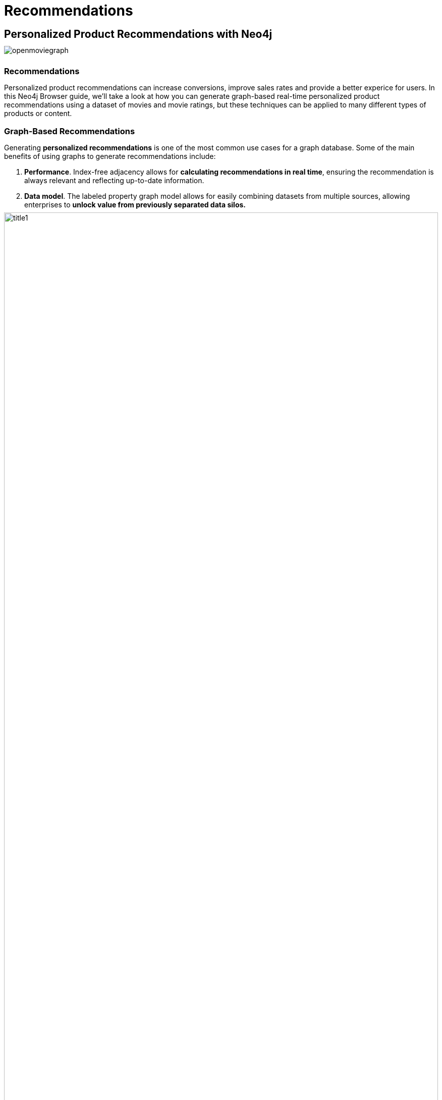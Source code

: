 = Recommendations
:user_name: 'Misty Williams'
:movie_name: 'Matrix'
:experimental:
:icon: font
:img: ./img

++++
<style type="text/css">
* {
  margin-bottom: 0.5em;
}
</style>
++++
== Personalized Product Recommendations with Neo4j

image::{img}/openmoviegraph.png[float=right]

=== Recommendations

Personalized product recommendations can increase conversions, improve sales rates and provide a better experice for users. In this Neo4j Browser guide, we'll take a look at how you can generate graph-based real-time personalized product recommendations using a dataset of movies and movie ratings, but these techniques can be applied to many different types of products or content.

=== Graph-Based Recommendations

Generating *personalized recommendations* is one of the most common use cases for a graph database. Some of the main benefits of using graphs to generate recommendations include:

1. *Performance*. Index-free adjacency allows for **calculating recommendations in real time**, ensuring the recommendation is always relevant and reflecting up-to-date information.
2. *Data model*. The labeled property graph model allows for easily combining datasets from multiple sources, allowing enterprises to **unlock value from previously separated data silos.**

image::{img}/title1.png[width=100%]

****
Data sources:

* http://www.omdbapi.com/[Open Movie Database]
* https://grouplens.org/datasets/movielens/[MovieLens]
****

== The Open Movie Graph Data Model


=== The Property Graph Model
The data model of graph databases is called the labeled property graph model.

*Nodes*: The entities in the data.

*Labels*: Each node can have one or more *label* that specifies the type of the node.

*Relationships*: Connect two nodes. They have a single direction and type.

*Properties*: Key-value pair properties can be stored on both nodes and relationships.

=== Eliminate Data Silos
In this use case, we are using graphs to combine data from multiple sources.

*Product Catalog*: Data describing movies comes from the product catalog silo.

*User Purchases / Reviews*: Data on user purchases and reviews comes from the user or transaction source.

By combining these two in the graph, we are able to query across datasets to generate personalized product recommendations.

image::{img}/datamodel.png[width=100%]

=== Nodes

`Movie`, `Actor`, `Director`, `User`, `Genre` are the labels used in this example.

=== Relationships

`ACTED_IN`, `IN_GENRE`, `DIRECTED`, `RATED` are the relationships used in this example.

=== Properties

`title`, `name`, `year`, `rating` are some of the properties used in this example.

== Intro To Cypher

In order to work with our labeled property graph, we need a query language for graphs.

=== Graph Patterns

Cypher is the query language for graphs and is centered around *graph patterns*. Graph patterns are expressed in Cypher using ASCII-art like syntax.

*Nodes*

Nodes are defined within parentheses `()`. Optionally, we can specify node label(s): `(:Movie)`

*Relationships*

Relationships are defined within square brackets `[]`. Optionally we can specify type and direction:

[subs=-specialchars]
`(:Movie)**<-[:RATED]-**(:User)`

*Variables*

Graph elements can be bound to variables that can be referred to later in the query:

[subs=-specialchars]
`(**m**:Movie)<-[**r**:RATED]-(**u**:User)`

=== Predicates

Filters can be applied to these graph patterns to limit the matching paths. Boolean logic operators, regular expressions and string comparison operators can be used here within the `WHERE` clause, e.g. `WHERE m.title CONTAINS 'Matrix'`

=== Aggregations

There is an implicit group of all non-aggregated fields when using aggregation functions such as `count`.

Take the https://graphacademy.neo4j.com/courses/cypher-fundamentals/[Cypher Graphacademy courses^] to learn more.
Use the link:https://neo4j.com/docs/cypher-refcard/current/?ref=browser-guide[Cypher Refcard^] as a syntax reference.


=== Dissecting a Cypher Statement

Let's look at a Cypher query that answers the question "How many reviews does each Matrix movie have?". Don't worry if this seems complex, we'll build up our understanding of Cypher as we move along.

.How many reviews does each Matrix movie have? Click on the block to put the query in the top-most window on the query editor. Hit the triangular icon:play-circle[] button or press kbd:[Ctrl+Enter] to run it and see the resulting visualization.
[source,cypher]
----
MATCH (m:Movie)<-[:RATED]-(u:User)
WHERE m.title CONTAINS 'Matrix'
WITH m, count(*) AS reviews
RETURN m.title AS movie, reviews
ORDER BY reviews DESC LIMIT 5;
----

[width=100,cols="1,3,2"]
|===
| find      | `+MATCH (m:Movie)<-[:RATED]-(u:User)+`         | Search for an existing graph pattern
| filter    | `WHERE m.title CONTAINS "Matrix"`              | Filter matching paths to only those matching a predicate
| aggregate | `WITH m, count(*) AS reviews`   | Count number of paths matched for each movie
| return    | `RETURN m.title as movie, reviews`                        | Specify columns to be returned by the statement
| order     | `ORDER BY reviews DESC`                        | Order by number of reviews, in descending order
| limit     | `LIMIT 5;`                                     | Only return first five records
|===


== Personalized Recommendations

Now let's start generating some recommendations. There are two basic approaches to recommendation algorithms.

=== Content-Based Filtering

Recommend items that are similar to those that a user is viewing, rated highly or purchased previously.

image::{img}/content1.png[]

."Items similar to the item you're looking at now"
[source,cypher,subs=attributes]
----
MATCH p=(m:Movie {title: 'Net, The'})
       -[:ACTED_IN|IN_GENRE|DIRECTED*2]-()
RETURN p LIMIT 25
----

=== Collaborative Filtering

Use the preferences, ratings and actions of other users in the network to find items to recommend.


image::{img}/cf1.png[]

."Users who got this item, also got that other item."
[source,cypher,subs=attributes]
----
MATCH (m:Movie {title: 'Crimson Tide'})<-[:RATED]-
      (u:User)-[:RATED]->(rec:Movie)
WITH rec, COUNT(*) AS usersWhoAlsoWatched
ORDER BY usersWhoAlsoWatched DESC LIMIT 25
RETURN rec.title AS recommendation, usersWhoAlsoWatched
----

== Content-Based Filtering

The goal of content-based filtering is to find similar items, using attributes (or traits) of the item. Using our movie data, one way we could define similarlity is movies that have common genres.

image::{img}/genres.png[width=100%]

=== Similarity Based on Common Genres

.Find movies most similar to Inception based on shared genres
[source,cypher]
----
// Find similar movies by common genres
MATCH (m:Movie)-[:IN_GENRE]->(g:Genre)
              <-[:IN_GENRE]-(rec:Movie)
WHERE m.title = 'Inception'
WITH rec, collect(g.name) AS genres, count(*) AS commonGenres
RETURN rec.title, genres, commonGenres
ORDER BY commonGenres DESC LIMIT 10;
----

=== Personalized Recommendations Based on Genres

If we know what movies a user has watched, we can use this information to recommend similar movies:

.Recommend movies similar to those the user has already watched
[source,cypher]
----
// Content recommendation by overlapping genres
MATCH (u:User {name: 'Angelica Rodriguez'})-[r:RATED]->(m:Movie),
      (m)-[:IN_GENRE]->(g:Genre)<-[:IN_GENRE]-(rec:Movie)
WHERE NOT EXISTS{ (u)-[:RATED]->(rec) }
WITH rec, g.name as genre, count(*) AS count
WITH rec, collect([genre, count]) AS scoreComponents
RETURN rec.title AS recommendation, rec.year AS year, scoreComponents,
       reduce(s=0,x in scoreComponents | s+x[1]) AS score
ORDER BY score DESC LIMIT 10
----

=== Weighted Content Algorithm

Of course there are many more traits in addition to just genre that we can consider to compute similarity, such as actors and directors. 
Let's use a weighted sum to score the recommendations based on the number of actors (3x), genres (5x) and directors (4x) they have in common to boost the score:

.Compute a weighted sum based on the number and types of overlapping traits
[source,cypher,subs=attributes]
----
// Find similar movies by common genres
MATCH (m:Movie) WHERE m.title = 'Wizard of Oz, The'
MATCH (m)-[:IN_GENRE]->(g:Genre)<-[:IN_GENRE]-(rec:Movie)

WITH m, rec, count(*) AS gs

OPTIONAL MATCH (m)<-[:ACTED_IN]-(a)-[:ACTED_IN]->(rec)
WITH m, rec, gs, count(a) AS as

OPTIONAL MATCH (m)<-[:DIRECTED]-(d)-[:DIRECTED]->(rec)
WITH m, rec, gs, as, count(d) AS ds

RETURN rec.title AS recommendation, 
       (5*gs)+(3*as)+(4*ds) AS score 
ORDER BY score DESC LIMIT 25
----

////
// for 5.x
// Find similar movies by common genres
MATCH (m:Movie) WHERE m.title = 'Wizard of Oz, The'
MATCH (m)-[:IN_GENRE]->(g:Genre)<-[:IN_GENRE]-(rec:Movie)

WITH m, rec, count(*) AS gs,
count { (m)<-[:ACTED_IN]-()-[:ACTED_IN]->(rec) } AS as,
count { (m)<-[:DIRECTED]-()-[:DIRECTED]->(rec) } AS ds

WITH rec, (5*gs)+(3*as)+(4*ds) AS score 
ORDER BY score DESC LIMIT 25
RETURN rec.title AS recommendation, score 
////

== Content-Based Similarity Metrics

So far we've used the number of common traits as a way to score the relevance of our recommendations. 
Let's now consider a more robust way to quantify similarity, using a similarity metric. 
Similarity metrics are an important component used in generating personalized recommendations that allow us to quantify how similar two items (or as we'll see later, how similar two users preferences) are.

=== Jaccard Index

The Jaccard index is a number between 0 and 1 that indicates how similar two sets are. 
The Jaccard index of two identical sets is 1. 
If two sets do not have a common element, then the Jaccard index is 0. 
The Jaccard is calculated by dividing the size of the intersection of two sets by the union of the two sets.

We can calculate the Jaccard index for sets of movie genres to determine how similar two movies are.

.What movies are most similar to Inception based on Jaccard similarity of genres?
[source,cypher]
----
MATCH (m:Movie {title:'Inception'})-[:IN_GENRE]->
      (g:Genre)<-[:IN_GENRE]-(other:Movie)
WITH m, other, count(g) AS intersection, collect(g.name) as common

WITH m,other, intersection, common,
     [(m)-[:IN_GENRE]->(mg) | mg.name] AS set1,
     [(other)-[:IN_GENRE]->(og) | og.name] AS set2

WITH m,other,intersection, common, set1, set2,
     set1+[x IN set2 WHERE NOT x IN set1] AS union

RETURN m.title, other.title, common, set1,set2,
       ((1.0*intersection)/size(union)) AS jaccard 

ORDER BY jaccard DESC LIMIT 25
----

////
[source,cypher]
----
MATCH (m:Movie {title: 'Inception'})-[:IN_GENRE]->
                          (g:Genre)<-[:IN_GENRE]-(other:Movie)
WITH m, other, count(g) AS intersection, collect(g) as common

WITH m,other, intersection, [g IN common | g.name] as commonNames,
     [(m)-[:IN_GENRE]->(mg) WHERE NOT mg in common | mg.name] AS extra1,
     [(other)-[:IN_GENRE]->(og) WHERE NOT og in common | og.name] AS extra2

RETURN m.title, other.title, commonNames, extra1, extra2,
       ((1.0*intersection)/(size(commonNames)+size(extra1)+size(extra2))) AS jaccard 

ORDER BY jaccard DESC LIMIT 25
----
////

We can apply this same approach to all "traits" of the movie (genre, actors, directors, etc.):

[source,cypher,subs=attributes]
----
MATCH (m:Movie {title: 'Inception'})-[:IN_GENRE|ACTED_IN|DIRECTED]-
                   (t)<-[:IN_GENRE|ACTED_IN|DIRECTED]-(other:Movie)
WITH m, other, count(t) AS intersection, collect(t.name) AS common,
     [(m)-[:IN_GENRE|ACTED_IN|DIRECTED]-(mt) | mt.name] AS set1,
     [(other)-[:IN_GENRE|ACTED_IN|DIRECTED]-(ot) | ot.name] AS set2

WITH m,other,intersection, common, set1, set2,
     set1 + [x IN set2 WHERE NOT x IN set1] AS union

RETURN m.title, other.title, common, set1,set2, 
       ((1.0*intersection)/size(union)) AS jaccard 
ORDER BY jaccard DESC LIMIT 25
----

== Collaborative Filtering – Leveraging Movie Ratings

image::{img}/cf2.png[width=100%]

Notice that we have user-movie ratings in our graph. 
The collaborative filtering approach is going to make use of this information to find relevant recommendations.

Steps:

1. Find similar users in the network (our peer group).
2. Assuming that similar users have similar preferences, what are the movies those similar users like?

.Show all ratings by Misty Williams
[source,cypher]
----
// Show all ratings by Misty Williams
MATCH (u:User {name: 'Misty Williams'})
MATCH (u)-[r:RATED]->(m:Movie)
RETURN *
LIMIT 100;
----

.Find Misty's average rating
[source,cypher]
----
// Show average ratings by Misty Williams
MATCH (u:User {name: 'Misty Williams'})
MATCH (u)-[r:RATED]->(m:Movie)
RETURN avg(r.rating) AS average;
----

.What are the movies that Misty liked more than average?
[source,cypher]
----
// What are the movies that Misty liked more than average?
MATCH (u:User {name: 'Misty Williams'})
MATCH (u)-[r:RATED]->(m:Movie)
WITH u, avg(r.rating) AS average
MATCH (u)-[r:RATED]->(m:Movie)
WHERE r.rating > average
RETURN *
LIMIT 100;
----

== Collaborative Filtering – The Wisdom of Crowds

=== Simple Collaborative Filtering

Here we just use the fact that someone has rated a movie, not their actual rating to demonstrate the structure of finding the peers.
Then we look at what else the peers rated, that the user has not rated themselves yet.

[source,cypher,subs=attributes]
----
MATCH (u:User {name: 'Cynthia Freeman'})-[:RATED]->
      (:Movie)<-[:RATED]-(peer:User)
MATCH (peer)-[:RATED]->(rec:Movie)
WHERE NOT EXISTS { (u)-[:RATED]->(rec) }
RETURN rec.title, rec.year, rec.plot
LIMIT 25
----

Of course this is just a simple appraoch, there are many problems with this query, such as not normalizing based on popularity or not taking ratings into consideration. 
We'll do that next, looking at movies being rated similarly, and then picking highly rated movies and using their rating and frequency to sort the results.

[source,cypher,subs=attributes]
----
MATCH (u:User {name: 'Cynthia Freeman'})-[r1:RATED]->
      (:Movie)<-[r2:RATED]-(peer:User)
WHERE abs(r1.rating-r2.rating) < 2 // similarly rated
WITH distinct u, peer
MATCH (peer)-[r3:RATED]->(rec:Movie)
WHERE r3.rating > 3 
  AND NOT EXISTS { (u)-[:RATED]->(rec) }
WITH rec, count(*) as freq, avg(r3.rating) as rating
RETURN rec.title, rec.year, rating, freq, rec.plot
ORDER BY rating DESC, freq DESC
LIMIT 25
----

In the next section, we will see how we can improve this approach using the **kNN method**.

=== Only Consider Genres Liked by the User

Many recommender systems are a blend of collaborative filtering and content-based approaches:

.For a particular user, what genres have a higher-than-average rating? Use this to score similar movies
[source,cypher,subs=attributes]
----
// compute mean rating
MATCH (u:User {name: 'Andrew Freeman'})-[r:RATED]->(m:Movie)
WITH u, avg(r.rating) AS mean

// find genres with higher than average rating and their number of rated movies
MATCH (u)-[r:RATED]->(m:Movie)
       -[:IN_GENRE]->(g:Genre)
WHERE r.rating > mean

WITH u, g, count(*) AS score

// find movies in those genres, that have not been watched yet
MATCH (g)<-[:IN_GENRE]-(rec:Movie)
WHERE NOT EXISTS { (u)-[:RATED]->(rec) }

// order by sum of scores 
RETURN rec.title AS recommendation, rec.year AS year, 
       sum(score) AS sscore,
       collect(DISTINCT g.name) AS genres
ORDER BY sscore DESC LIMIT 10
----

== Collaborative Filtering – Similarity Metrics

We use similarity metrics to quantify how similar two users or two items are. 
We've already seen Jaccard similarity used in the context of content-based filtering. 
Now, we'll see how similarity metrics are used with collaborative filtering.

=== Cosine Distance

Jaccard similarity was useful for comparing movies and is essentially comparing two sets (groups of genres, actors, directors, etc.). 
However, with movie ratings each relationship has a *weight* that we can consider as well.

=== Cosine Similarity

image::{img}/cosine.png[width=400px]

The cosine similarity of two users will tell us how similar two users' preferences for movies are. 
Users with a high cosine similarity will have similar preferences.

// See this link:https://neo4j.com/graphgist/a7c915c8-a3d6-43b9-8127-1836fecc6e2f[GraphGist] for another example of using cosine similarity for recommendations.

.Find the users with the most similar preferences to Cynthia Freeman, according to cosine similarity
[source,cypher,subs=attributes]
----
// Most similar users using Cosine similarity
MATCH (p1:User {name: "Cynthia Freeman"})-[x:RATED]->
      (m:Movie)<-[y:RATED]-(p2:User)
WITH p1, p2, count(m) AS numbermovies, 
     sum(x.rating * y.rating) AS xyDotProduct,
     collect(x.rating) as xRatings, collect(y.rating) as yRatings
WHERE numbermovies > 10
WITH p1, p2, xyDotProduct,
sqrt(reduce(xDot = 0.0, a IN xRatings | xDot + a^2)) AS xLength,
sqrt(reduce(yDot = 0.0, b IN yRatings | yDot + b^2)) AS yLength
RETURN p1.name, p2.name, xyDotProduct / (xLength * yLength) AS sim
ORDER BY sim DESC
LIMIT 100;
----

ifndef::env-auradb[]

We can also compute this measure using the https://neo4j.com/docs/graph-data-science/current/alpha-algorithms/cosine/[Cosine Similarity algorithm^] in the Neo4j Graph Data Science Library.

.Find the users with the most similar preferences to Cynthia Freeman, according to cosine similarity function
[source, cypher]
----
MATCH (p1:User {name: 'Cynthia Freeman'})-[x:RATED]->(movie)<-[x2:RATED]-(p2:User)
WHERE p2 <> p1
WITH p1, p2, collect(x.rating) AS p1Ratings, collect(x2.rating) AS p2Ratings
WHERE size(p1Ratings) > 10
RETURN p1.name AS from,
       p2.name AS to,
       gds.similarity.cosine(p1Ratings, p2Ratings) AS similarity
ORDER BY similarity DESC
----

endif::env-auradb[]

== Collaborative Filtering – Similarity Metrics

=== Pearson Similarity

Pearson similarity, or Pearson correlation, is another similarity metric we can use. 
This is particularly well-suited for product recommendations because it takes into account the fact that different users will have different *mean ratings*: on average some users will tend to give higher ratings than others. 
Since Pearson similarity considers differences about the mean, this metric will account for these discrepancies.

image::{img}/pearson.png[width=400px]

.Find users most similar to Cynthia Freeman, according to Pearson similarity
[source,cypher]
----
MATCH (u1:User {name:"Cynthia Freeman"})-[r:RATED]->(m:Movie)
WITH u1, avg(r.rating) AS u1_mean

MATCH (u1)-[r1:RATED]->(m:Movie)<-[r2:RATED]-(u2)
WITH u1, u1_mean, u2, collect({r1: r1, r2: r2}) AS ratings 
WHERE size(ratings) > 10

MATCH (u2)-[r:RATED]->(m:Movie)
WITH u1, u1_mean, u2, avg(r.rating) AS u2_mean, ratings

UNWIND ratings AS r

WITH sum( (r.r1.rating-u1_mean) * (r.r2.rating-u2_mean) ) AS nom,
     sqrt( sum( (r.r1.rating - u1_mean)^2) * sum( (r.r2.rating - u2_mean) ^2)) AS denom,
     u1, u2 WHERE denom <> 0

RETURN u1.name, u2.name, nom/denom AS pearson
ORDER BY pearson DESC LIMIT 100
----

ifndef::env-auradb[]

We can also compute this measure using the https://neo4j.com/docs/graph-data-science/current/alpha-algorithms/pearson/[Pearson Similarity algorithm^] in the Neo4j Graph Data Science Library.

.Find users most similar to Cynthia Freeman, according to the Pearson similarity function
[source, cypher]
----
MATCH (p1:User {name: 'Cynthia Freeman'})-[x:RATED]->(movie)<-[x2:RATED]-(p2:User)
WHERE p2 <> p1
WITH p1, p2, collect(x.rating) AS p1Ratings, collect(x2.rating) AS p2Ratings
WHERE size(p1Ratings) > 10
RETURN p1.name AS from,
       p2.name AS to,
       gds.similarity.pearson(p1Ratings, p2Ratings) AS similarity
ORDER BY similarity DESC
----

endif::env-auradb[]

== Collaborative Filtering – Neighborhood-Based Recommendations

=== kNN – K-Nearest Neighbors

Now that we have a method for finding similar users based on preferences, the next step is to allow each of the *k* most similar users to vote for what items should be recommended.

Essentially:

"Who are the 10 users with tastes in movies most similar to mine? What movies have they rated highly that I haven't seen yet?"


.kNN movie recommendation using Pearson similarity
[source,cypher,subs=attributes]
----
MATCH (u1:User {name:"Cynthia Freeman"})-[r:RATED]->(m:Movie)
WITH u1, avg(r.rating) AS u1_mean

MATCH (u1)-[r1:RATED]->(m:Movie)<-[r2:RATED]-(u2)
WITH u1, u1_mean, u2, COLLECT({r1: r1, r2: r2}) AS ratings WHERE size(ratings) > 10

MATCH (u2)-[r:RATED]->(m:Movie)
WITH u1, u1_mean, u2, avg(r.rating) AS u2_mean, ratings

UNWIND ratings AS r

WITH sum( (r.r1.rating-u1_mean) * (r.r2.rating-u2_mean) ) AS nom,
     sqrt( sum( (r.r1.rating - u1_mean)^2) * sum( (r.r2.rating - u2_mean) ^2)) AS denom,
     u1, u2 WHERE denom <> 0

WITH u1, u2, nom/denom AS pearson
ORDER BY pearson DESC LIMIT 10

MATCH (u2)-[r:RATED]->(m:Movie) WHERE NOT EXISTS( (u1)-[:RATED]->(m) )

RETURN m.title, SUM( pearson * r.rating) AS score
ORDER BY score DESC LIMIT 25
----

////
== Collaborative Filtering – Neighborhood-Based Recommendations


=== Calculating KNN with GDS

We will now explore how to calculate KNN using GDS.  In order to do this, we will use the following steps:

1. Create a graph projection utilizing the `User` and `Movie` nodes with the `RATED` relationship.
2. Generate graph embeddings using FastRP.
3. Calculate KNN.


.Create a graph projection
[source, cypher]
----
CALL gds.graph.project(
	'ratings',
    ['User', 'Movie'],
    {
    	RATED: {
        	orientation: 'UNDIRECTED',
            properties: 'rating'
        }
    }
)
----

.Generate FastRP embeddings
[source, cypher]
----
CALL gds.fastRP.mutate(
	'ratings',
    {
    	embeddingDimension: 4,
        randomSeed: 42,
        mutateProperty: 'embedding',
        relationshipWeightProperty: 'rating'
    }
)
----

.Write KNN results to the nodes
[source, cypher]
----
CALL gds.knn.write(
	'ratings',
    {
    	topK: 2,
        nodeProperties: ['embedding'],
        randomSeed: 42,
        concurrency: 1,
        writeRelationshipType: 'SIMILAR',
        writeProperty: 'score'
    }
)
YIELD nodesCompared, relationshipsWritten, similarityDistribution
RETURN nodesCompared, relationshipsWritten, similarityDistribution.mean as meanSimilarity
----

.Explore the results
[source, cypher]
----
MATCH (u1:User)-[r:SIMILAR]->(u2:User) 
RETURN u1.name, u2.name, r.score
ORDER BY r.score DESC
LIMIT 10
----

== Group Recommender System

Is it possible to make recommendations to a group of users? In the context of this example, can we recommend a restaurant that takes into account information about the individual users' likes and dislikes? There are many strategies for aggregating a group of users' preferences. This is an example of the application of "Social Choice Theory." For example:

* Plurality voting
* Average
* Multiplicative
* Borda Count
* Least misery
* Most pleasure

.Some code caption
[source,cypher,subs=attributes]
----
WIP
MATCH (u1:User {name: "Misty Williams"}),
     (u2:User {name: "Cynthia Freeman"})

WITH [u1,u2] AS users

UNWIND users AS u
MATCH (u)-[r:RATED]->(:Movie)-[:IN_GENRE]->(g:Genre)
WITH u, g, avg(r.rating) AS a

MATCH (rec:Movie)-[:IN_GENRE]->(g)
WHERE NOT EXISTS( (u)-[:RATED]->(rec))
WITH rec.title AS movie, collect(g.name) AS gs, collect(a) AS as, avg(a) AS score
RETURN movie, gs, as, score+SIZE(gs) AS score
ORDER BY score DESC LIMIT 50
----
////

== Further Work

=== Resources

// TODO update links
* Web link:https://neo4j.com/docs/cypher-refcard/current/?ref=browser-guide[Cypher Refcard^]
* Web link:https://neo4j.com/docs/?ref=browser-guide[Neo4j Documentation^]
* Blog Post link:https://neo4j.com/blog/collaborative-filtering-creating-teams/?ref=browser-guide[Collaborative Filtering: Creating the Best Teams Ever^]
* Video link:https://www.youtube.com/watch?v=60E2WV4iwIg[Data Science and Recommendations^]
* Web link:https://neo4j.com/use-cases/real-time-recommendation-engine/?ref=browser-guide[Use-Case: Real-Time Recommendation Engines^]
* Article: https://neo4j.com/developer-blog/exploring-practical-recommendation-systems-in-neo4j/[Exploring Practical Recommendation Systems In Neo4j^]
* Book (free download) link:https://neo4j.com/graph-data-science-for-dummies/[Graph Data Science For Dummies^]

=== Exercises

Extend these queries:

Temporal component:: Preferences change over time, use the rating timestamp to consider how more recent ratings might be used to find more relevant recommendations.
Keyword extraction:: Enhance the traits available using the plot description. +
How would you model extracted keywords for movies?
Image recognition using posters:: There are several libraries and APIs that offer image recognition and tagging. +
Since we have movie poster images for each movie, how could we use these to enhance our recomendations?

